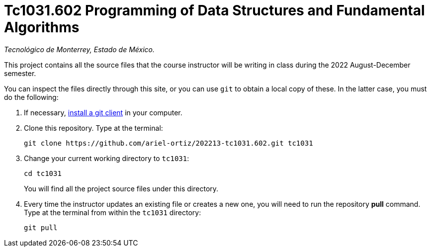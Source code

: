 = Tc1031.602 Programming of Data Structures and Fundamental Algorithms

_Tecnológico de Monterrey, Estado de México._

This project contains all the source files that the course instructor will be writing in class during the 2022 August-December semester.

You can inspect the files directly through this site, or you can use `git` to obtain a local copy of these. In the latter case, you must do the following:

1. If necessary, http://git-scm.com/downloads[install a git client] in your computer.
 
2. Clone this repository. Type at the terminal:
    
    git clone https://github.com/ariel-ortiz/202213-tc1031.602.git tc1031
    
 3. Change your current working directory to `tc1031`:

    cd tc1031
+
You will find all the project source files under this directory.

4. Every time the instructor updates an existing file or creates a new one, you will need to run the repository *pull* command. Type at the terminal from within the `tc1031` directory:
    
    git pull
